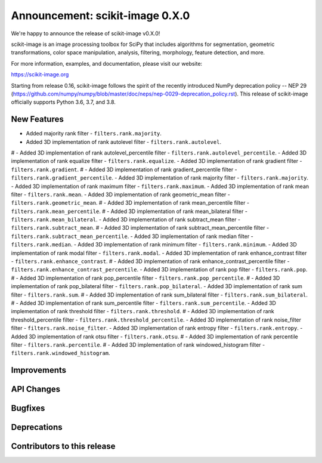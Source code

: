 Announcement: scikit-image 0.X.0
================================

We're happy to announce the release of scikit-image v0.X.0!

scikit-image is an image processing toolbox for SciPy that includes algorithms
for segmentation, geometric transformations, color space manipulation,
analysis, filtering, morphology, feature detection, and more.

For more information, examples, and documentation, please visit our website:

https://scikit-image.org

Starting from release 0.16, scikit-image follows the spirit of the recently
introduced NumPy deprecation policy -- NEP 29
(https://github.com/numpy/numpy/blob/master/doc/neps/nep-0029-deprecation_policy.rst).
This release of scikit-image officially supports Python 3.6, 3.7, and
3.8.

New Features
------------
- Added majority rank filter - ``filters.rank.majority``.
- Added 3D implementation of rank autolevel filter - ``filters.rank.autolevel``.
# - Added 3D implementation of rank autolevel_percentile filter - ``filters.rank.autolevel_percentile``.
- Added 3D implementation of rank equalize filter - ``filters.rank.equalize``.
- Added 3D implementation of rank gradient filter - ``filters.rank.gradient``.
# - Added 3D implementation of rank gradient_percentile filter - ``filters.rank.gradient_percentile``.
- Added 3D implementation of rank majority filter - ``filters.rank.majority``.
- Added 3D implementation of rank maximum filter - ``filters.rank.maximum``.
- Added 3D implementation of rank mean filter - ``filters.rank.mean``.
- Added 3D implementation of rank geometric_mean filter - ``filters.rank.geometric_mean``.
# - Added 3D implementation of rank mean_percentile filter - ``filters.rank.mean_percentile``.
# - Added 3D implementation of rank mean_bilateral filter - ``filters.rank.mean_bilateral``.
- Added 3D implementation of rank subtract_mean filter - ``filters.rank.subtract_mean``.
# - Added 3D implementation of rank subtract_mean_percentile filter - ``filters.rank.subtract_mean_percentile``.
- Added 3D implementation of rank median filter - ``filters.rank.median``.
- Added 3D implementation of rank minimum filter - ``filters.rank.minimum``.
- Added 3D implementation of rank modal filter - ``filters.rank.modal``.
- Added 3D implementation of rank enhance_contrast filter - ``filters.rank.enhance_contrast``.
# - Added 3D implementation of rank enhance_contrast_percentile filter - ``filters.rank.enhance_contrast_percentile``.
- Added 3D implementation of rank pop filter - ``filters.rank.pop``.
# - Added 3D implementation of rank pop_percentile filter - ``filters.rank.pop_percentile``.
# - Added 3D implementation of rank pop_bilateral filter - ``filters.rank.pop_bilateral``.
- Added 3D implementation of rank sum filter - ``filters.rank.sum``.
# - Added 3D implementation of rank sum_bilateral filter - ``filters.rank.sum_bilateral``.
# - Added 3D implementation of rank sum_percentile filter - ``filters.rank.sum_percentile``.
- Added 3D implementation of rank threshold filter - ``filters.rank.threshold``.
# - Added 3D implementation of rank threshold_percentile filter - ``filters.rank.threshold_percentile``.
- Added 3D implementation of rank noise_filter filter - ``filters.rank.noise_filter``.
- Added 3D implementation of rank entropy filter - ``filters.rank.entropy``.
- Added 3D implementation of rank otsu filter - ``filters.rank.otsu``.
# - Added 3D implementation of rank percentile filter - ``filters.rank.percentile``.
# - Added 3D implementation of rank windowed_histogram filter - ``filters.rank.windowed_histogram``.


Improvements
------------



API Changes
-----------



Bugfixes
--------



Deprecations
------------



Contributors to this release
----------------------------
